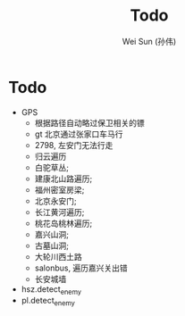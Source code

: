 #+TITLE: Todo
#+AUTHOR: Wei Sun (孙伟)
#+EMAIL: wei.sun@spreadtrum.com
* Todo
- GPS
  - 根据路径自动略过保卫相关的镖
  - gt 北京通过张家口车马行
  - 2798, 左安门无法行走
  - 归云遍历
  - 白驼草丛;
  - 建康北山路遍历;
  - 福州密室房梁;
  - 北京永安门;
  - 长江黄河遍历;
  - 桃花岛桃林遍历;
  - 嘉兴山洞;
  - 古墓山洞;
  - 大轮川西土路
  - salonbus, 遍历嘉兴关出错
  - 长安城墙
- hsz.detect_enemy
- pl.detect_enemy
